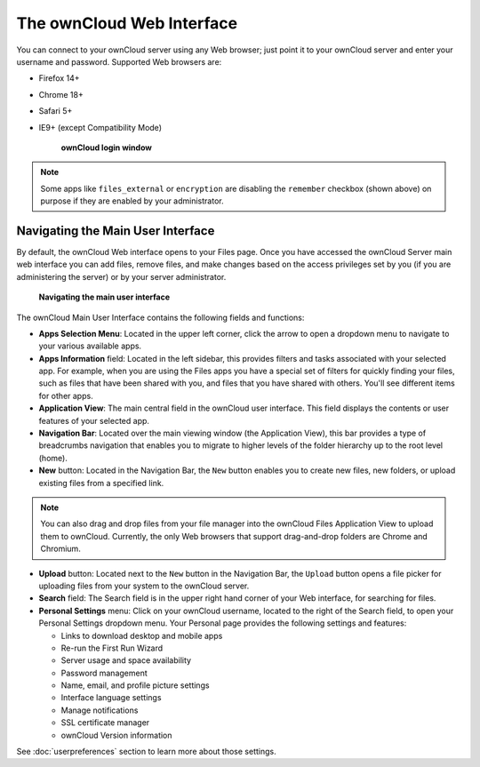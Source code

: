 ==========================
The ownCloud Web Interface
==========================

You can connect to your ownCloud server using any Web browser; just point it to 
your ownCloud server and enter your username and password. Supported Web 
browsers are:

* Firefox 14+
* Chrome 18+
* Safari 5+
* IE9+ (except Compatibility Mode)

  .. figure:: images/oc_connect.png
    :scale: 75%

    **ownCloud login window**

.. note:: Some apps like ``files_external`` or ``encryption`` are disabling the ``remember``
   checkbox (shown above) on purpose if they are enabled by your administrator. 

Navigating the Main User Interface
------------------------------------

By default, the ownCloud Web interface opens to your Files page.
Once you have accessed the ownCloud Server main web interface you can add files, 
remove files, and make changes based on the access privileges set by you
(if you are administering the server) or by your server administrator.

  .. figure:: images/oc_main_web_labelled.png
    :scale: 75%

  **Navigating the main user interface**

The ownCloud Main User Interface contains the following fields and functions:

* **Apps Selection Menu**: Located in the upper left corner, click the arrow to 
  open a dropdown menu to navigate to your various available apps.
  
* **Apps Information** field: Located in the left sidebar, this provides 
  filters and tasks associated with your selected app.  For example, when you 
  are using the Files apps you have a special set of filters for quickly 
  finding your files, such as files that have been shared with you, and files 
  that you have shared with others. You'll see different items for other apps.

* **Application View**: The main central field in the ownCloud user interface.
  This field displays the contents or user features of your selected app.

* **Navigation Bar**: Located over the main viewing window (the Application
  View), this bar provides a type of breadcrumbs navigation that enables you to
  migrate to higher levels of the folder hierarchy up to the root level (home).

* **New** button: Located in the Navigation Bar, the ``New`` button
  enables you to create new files, new folders, or upload existing files from a
  specified link.

.. note:: You can also drag and drop files from your file manager into the 
   ownCloud Files Application View to upload them to ownCloud. Currently, 
   the only Web browsers that support drag-and-drop folders are Chrome and 
   Chromium.

* **Upload** button: Located next to the ``New`` button in the
  Navigation Bar, the ``Upload`` button opens a file picker for 
  uploading files from your system to the ownCloud server. 

* **Search** field: The Search field is in the upper right hand corner of 
  your Web interface, for searching for files.

* **Personal Settings** menu: Click on your ownCloud username, located to the 
  right of the Search field, to open your Personal Settings dropdown menu. Your 
  Personal page provides the following settings and features:

  * Links to download desktop and mobile apps
  * Re-run the First Run Wizard
  * Server usage and space availability
  * Password management
  * Name, email, and profile picture settings
  * Interface language settings
  * Manage notifications
  * SSL certificate manager
  * ownCloud Version information

See :doc:`userpreferences` section to learn more about those settings.
